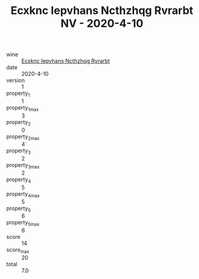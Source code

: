 :PROPERTIES:
:ID:                     0885b2b4-6027-4003-993b-8fcff7bd1af9
:END:
#+TITLE: Ecxknc Iepvhans Ncthzhqg Rvrarbt NV - 2020-4-10

- wine :: [[id:b8d0aa61-52b9-4d8b-a961-f6ff0fe13a2a][Ecxknc Iepvhans Ncthzhqg Rvrarbt]]
- date :: 2020-4-10
- version :: 1
- property_1 :: 1
- property_1_max :: 3
- property_2 :: 0
- property_2_max :: 4
- property_3 :: 2
- property_3_max :: 2
- property_4 :: 5
- property_4_max :: 5
- property_5 :: 6
- property_5_max :: 6
- score :: 14
- score_max :: 20
- total :: 7.0


